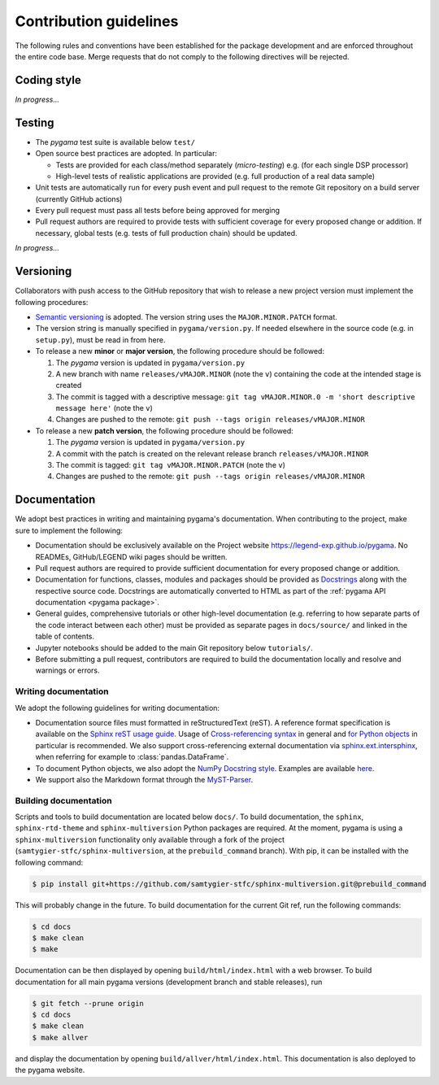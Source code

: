 Contribution guidelines
=======================

The following rules and conventions have been established for the package
development and are enforced throughout the entire code base. Merge requests
that do not comply to the following directives will be rejected.

Coding style
------------

*In progress...*

Testing
-------

* The *pygama* test suite is available below ``test/``
* Open source best practices are adopted. In particular:

  * Tests are provided for each class/method separately (*micro-testing*) e.g.
    (for each single DSP processor)
  * High-level tests of realistic applications are provided (e.g. full
    production of a real data sample)

* Unit tests are automatically run for every push event and pull request to
  the remote Git repository on a build server (currently GitHub actions)
* Every pull request must pass all tests before being approved for merging
* Pull request authors are required to provide tests with sufficient coverage
  for every proposed change or addition. If necessary, global tests (e.g. tests
  of full production chain) should be updated.

*In progress...*

Versioning
----------

Collaborators with push access to the GitHub repository that wish to release a
new project version must implement the following procedures:

* `Semantic versioning <https://semver.org>`_ is adopted. The version string
  uses the ``MAJOR.MINOR.PATCH`` format.
* The version string is manually specified in ``pygama/version.py``. If needed
  elsewhere in the source code (e.g. in ``setup.py``), must be read in from here.
* To release a new **minor** or **major version**, the following procedure
  should be followed:

  1. The *pygama* version is updated in ``pygama/version.py``
  2. A new branch with name ``releases/vMAJOR.MINOR`` (note the ``v``) containing
     the code at the intended stage is created
  3. The commit is tagged with a descriptive message: ``git tag vMAJOR.MINOR.0
     -m 'short descriptive message here'`` (note the ``v``)
  4. Changes are pushed to the remote: ``git push --tags origin releases/vMAJOR.MINOR``

* To release a new **patch version**, the following procedure should be followed:

  1. The *pygama* version is updated in ``pygama/version.py``
  2. A commit with the patch is created on the relevant release branch
     ``releases/vMAJOR.MINOR``
  3. The commit is tagged: ``git tag vMAJOR.MINOR.PATCH`` (note the ``v``)
  4. Changes are pushed to the remote: ``git push --tags origin releases/vMAJOR.MINOR``

Documentation
-------------

We adopt best practices in writing and maintaining pygama's documentation. When
contributing to the project, make sure to implement the following:

* Documentation should be exclusively available on the Project website
  https://legend-exp.github.io/pygama. No READMEs, GitHub/LEGEND wiki pages
  should be written.
* Pull request authors are required to provide sufficient documentation for
  every proposed change or addition.
* Documentation for functions, classes, modules and packages should be provided
  as `Docstrings <https://peps.python.org/pep-0257>`_ along with the respective
  source code. Docstrings are automatically converted to HTML as part of the
  :ref:`pygama API documentation <pygama package>`.
* General guides, comprehensive tutorials or other high-level documentation
  (e.g. referring to how separate parts of the code interact between each
  other) must be provided as separate pages in ``docs/source/`` and linked in
  the table of contents.
* Jupyter notebooks should be added to the main Git repository below
  ``tutorials/``.
* Before submitting a pull request, contributors are required to build the
  documentation locally and resolve and warnings or errors.

Writing documentation
^^^^^^^^^^^^^^^^^^^^^

We adopt the following guidelines for writing documentation:

* Documentation source files must formatted in reStructuredText (reST). A
  reference format specification is available on the `Sphinx reST usage guide
  <https://www.sphinx-doc.org/en/master/usage/restructuredtext/index.html>`_.
  Usage of `Cross-referencing syntax
  <https://www.sphinx-doc.org/en/master/usage/restructuredtext/roles.html#cross-referencing-syntax>`_
  in general and `for Python objects
  <https://www.sphinx-doc.org/en/master/usage/restructuredtext/domains.html#cross-referencing-python-objects>`_
  in particular is recommended. We also support cross-referencing external
  documentation via `sphinx.ext.intersphinx
  <https://www.sphinx-doc.org/en/master/usage/extensions/intersphinx.html>`_,
  when referring for example to :class:`pandas.DataFrame`.
* To document Python objects, we also adopt the `NumPy Docstring style
  <https://numpydoc.readthedocs.io/en/latest/format.html>`_. Examples are
  available `here
  <https://sphinxcontrib-napoleon.readthedocs.io/en/latest/example_numpy.html>`_.
* We support also the Markdown format through the `MyST-Parser
  <https://myst-parser.readthedocs.io/en/latest/syntax/syntax.html>`_.

Building documentation
^^^^^^^^^^^^^^^^^^^^^^

Scripts and tools to build documentation are located below ``docs/``. To build
documentation, the ``sphinx``, ``sphinx-rtd-theme`` and ``sphinx-multiversion``
Python packages are required. At the moment, pygama is using a ``sphinx-multiversion``
functionality only available through a fork of the project
(``samtygier-stfc/sphinx-multiversion``, at the ``prebuild_command`` branch). With pip,
it can be installed with the following command:

.. code-block:: console

    $ pip install git+https://github.com/samtygier-stfc/sphinx-multiversion.git@prebuild_command

This will probably change in the future. To build documentation for the current
Git ref, run the following commands:

.. code-block:: console

    $ cd docs
    $ make clean
    $ make

Documentation can be then displayed by opening ``build/html/index.html`` with a
web browser.  To build documentation for all main pygama versions (development
branch and stable releases), run

.. code-block:: console

    $ git fetch --prune origin
    $ cd docs
    $ make clean
    $ make allver

and display the documentation by opening ``build/allver/html/index.html``. This
documentation is also deployed to the pygama website.
